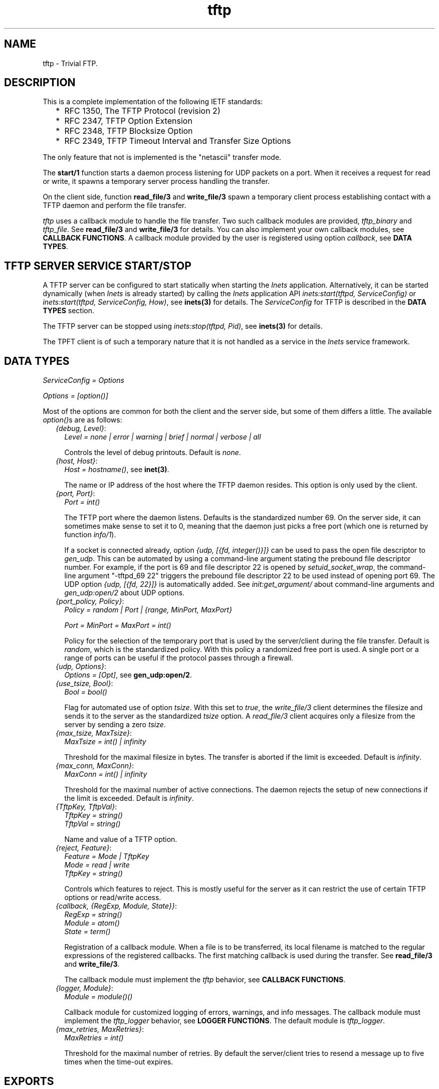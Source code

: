 .TH tftp 3 "inets 6.3.5" "Ericsson AB" "Erlang Module Definition"
.SH NAME
tftp \- Trivial FTP.
.SH DESCRIPTION
.LP
This is a complete implementation of the following IETF standards:
.RS 2
.TP 2
*
RFC 1350, The TFTP Protocol (revision 2)
.LP
.TP 2
*
RFC 2347, TFTP Option Extension
.LP
.TP 2
*
RFC 2348, TFTP Blocksize Option
.LP
.TP 2
*
RFC 2349, TFTP Timeout Interval and Transfer Size Options
.LP
.RE

.LP
The only feature that not is implemented is the "netascii" transfer mode\&.
.LP
The \fBstart/1\fR\& function starts a daemon process listening for UDP packets on a port\&. When it receives a request for read or write, it spawns a temporary server process handling the transfer\&.
.LP
On the client side, function \fBread_file/3\fR\& and \fBwrite_file/3\fR\& spawn a temporary client process establishing contact with a TFTP daemon and perform the file transfer\&.
.LP
\fItftp\fR\& uses a callback module to handle the file transfer\&. Two such callback modules are provided, \fItftp_binary\fR\& and \fItftp_file\fR\&\&. See \fBread_file/3\fR\& and \fBwrite_file/3\fR\& for details\&. You can also implement your own callback modules, see \fBCALLBACK FUNCTIONS\fR\&\&. A callback module provided by the user is registered using option \fIcallback\fR\&, see \fBDATA TYPES\fR\&\&.
.SH "TFTP SERVER SERVICE START/STOP"

.LP
A TFTP server can be configured to start statically when starting the \fIInets\fR\& application\&. Alternatively, it can be started dynamically (when \fIInets\fR\& is already started) by calling the \fIInets\fR\& application API \fIinets:start(tftpd, ServiceConfig)\fR\& or \fIinets:start(tftpd, ServiceConfig, How)\fR\&, see \fBinets(3)\fR\& for details\&. The \fIServiceConfig\fR\& for TFTP is described in the \fBDATA TYPES\fR\& section\&.
.LP
The TFTP server can be stopped using \fIinets:stop(tftpd, Pid)\fR\&, see \fBinets(3)\fR\& for details\&.
.LP
The TPFT client is of such a temporary nature that it is not handled as a service in the \fIInets\fR\& service framework\&.
.SH "DATA TYPES"

.LP
\fIServiceConfig = Options\fR\&
.LP
\fIOptions = [option()]\fR\&
.LP
Most of the options are common for both the client and the server side, but some of them differs a little\&. The available \fIoption()\fR\&s are as follows:
.RS 2
.TP 2
.B
\fI{debug, Level}\fR\&:
\fILevel = none | error | warning | brief | normal | verbose | all\fR\&
.RS 2
.LP
Controls the level of debug printouts\&. Default is \fInone\fR\&\&.
.RE
.TP 2
.B
\fI{host, Host}\fR\&:
\fIHost = hostname()\fR\&, see \fBinet(3)\fR\&\&.
.RS 2
.LP
The name or IP address of the host where the TFTP daemon resides\&. This option is only used by the client\&.
.RE
.TP 2
.B
\fI{port, Port}\fR\&:
\fIPort = int()\fR\&
.RS 2
.LP
The TFTP port where the daemon listens\&. Defaults is the standardized number 69\&. On the server side, it can sometimes make sense to set it to 0, meaning that the daemon just picks a free port (which one is returned by function \fIinfo/1\fR\&)\&.
.RE
.RS 2
.LP
If a socket is connected already, option \fI{udp, [{fd, integer()}]}\fR\& can be used to pass the open file descriptor to \fIgen_udp\fR\&\&. This can be automated by using a command-line argument stating the prebound file descriptor number\&. For example, if the port is 69 and file descriptor 22 is opened by \fIsetuid_socket_wrap\fR\&, the command-line argument "-tftpd_69 22" triggers the prebound file descriptor 22 to be used instead of opening port 69\&. The UDP option \fI{udp, [{fd, 22}]}\fR\& is automatically added\&. See \fIinit:get_argument/\fR\& about command-line arguments and \fIgen_udp:open/2\fR\& about UDP options\&.
.RE
.TP 2
.B
\fI{port_policy, Policy}\fR\&:
\fIPolicy = random | Port | {range, MinPort, MaxPort}\fR\&
.RS 2
.LP
\fIPort = MinPort = MaxPort = int()\fR\&
.RE
.RS 2
.LP
Policy for the selection of the temporary port that is used by the server/client during the file transfer\&. Default is \fIrandom\fR\&, which is the standardized policy\&. With this policy a randomized free port is used\&. A single port or a range of ports can be useful if the protocol passes through a firewall\&.
.RE
.TP 2
.B
\fI{udp, Options}\fR\&:
\fIOptions = [Opt]\fR\&, see \fBgen_udp:open/2\fR\&\&.
.TP 2
.B
\fI{use_tsize, Bool}\fR\&:
\fIBool = bool()\fR\&
.RS 2
.LP
Flag for automated use of option \fItsize\fR\&\&. With this set to \fItrue\fR\&, the \fIwrite_file/3\fR\& client determines the filesize and sends it to the server as the standardized \fItsize\fR\& option\&. A \fIread_file/3\fR\& client acquires only a filesize from the server by sending a zero \fItsize\fR\&\&.
.RE
.TP 2
.B
\fI{max_tsize, MaxTsize}\fR\&:
\fIMaxTsize = int() | infinity\fR\&
.RS 2
.LP
Threshold for the maximal filesize in bytes\&. The transfer is aborted if the limit is exceeded\&. Default is \fIinfinity\fR\&\&.
.RE
.TP 2
.B
\fI{max_conn, MaxConn}\fR\&:
\fIMaxConn = int() | infinity\fR\&
.RS 2
.LP
Threshold for the maximal number of active connections\&. The daemon rejects the setup of new connections if the limit is exceeded\&. Default is \fIinfinity\fR\&\&.
.RE
.TP 2
.B
\fI{TftpKey, TftpVal}\fR\&:
\fITftpKey = string()\fR\& 
.br
\fITftpVal = string()\fR\&
.RS 2
.LP
Name and value of a TFTP option\&.
.RE
.TP 2
.B
\fI{reject, Feature}\fR\&:
\fIFeature = Mode | TftpKey\fR\& 
.br
\fI Mode = read | write\fR\& 
.br
\fI TftpKey = string()\fR\&
.RS 2
.LP
Controls which features to reject\&. This is mostly useful for the server as it can restrict the use of certain TFTP options or read/write access\&.
.RE
.TP 2
.B
\fI{callback, {RegExp, Module, State}}\fR\&:
\fIRegExp = string()\fR\& 
.br
\fIModule = atom()\fR\& 
.br
\fIState = term()\fR\&
.RS 2
.LP
Registration of a callback module\&. When a file is to be transferred, its local filename is matched to the regular expressions of the registered callbacks\&. The first matching callback is used during the transfer\&. See \fBread_file/3\fR\& and \fBwrite_file/3\fR\&\&.
.RE
.RS 2
.LP
The callback module must implement the \fItftp\fR\& behavior, see \fBCALLBACK FUNCTIONS\fR\&\&.
.RE
.TP 2
.B
\fI{logger, Module}\fR\&:
\fIModule = module()()\fR\&
.RS 2
.LP
Callback module for customized logging of errors, warnings, and info messages\&. The callback module must implement the \fItftp_logger\fR\& behavior, see \fBLOGGER FUNCTIONS\fR\&\&. The default module is \fItftp_logger\fR\&\&.
.RE
.TP 2
.B
\fI{max_retries, MaxRetries}\fR\&:
\fIMaxRetries = int()\fR\&
.RS 2
.LP
Threshold for the maximal number of retries\&. By default the server/client tries to resend a message up to five times when the time-out expires\&.
.RE
.RE
.SH EXPORTS
.LP
.B
change_config(daemons, Options) -> [{Pid, Result}]
.br
.RS
.LP
Types:

.RS 3
Options = [option()]
.br
Pid = pid()
.br
Result = ok | {error, Reason}
.br
Reason = term()
.br
.RE
.RE
.RS
.LP
Changes configuration for all TFTP daemon processes\&.
.RE
.LP
.B
change_config(servers, Options) -> [{Pid, Result}]
.br
.RS
.LP
Types:

.RS 3
Options = [option()]
.br
Pid = pid()
.br
Result = ok | {error, Reason}
.br
Reason = term()
.br
.RE
.RE
.RS
.LP
Changes configuration for all TFTP server processes\&.
.RE
.LP
.B
change_config(Pid, Options) -> Result
.br
.RS
.LP
Types:

.RS 3
Pid = pid()
.br
Options = [option()]
.br
Result = ok | {error, Reason}
.br
Reason = term()
.br
.RE
.RE
.RS
.LP
Changes configuration for a TFTP daemon, server, or client process\&.
.RE
.LP
.B
info(daemons) -> [{Pid, Options}]
.br
.RS
.LP
Types:

.RS 3
Pid = [pid()()]
.br
Options = [option()]
.br
Reason = term()
.br
.RE
.RE
.RS
.LP
Returns information about all TFTP daemon processes\&.
.RE
.LP
.B
info(servers) -> [{Pid, Options}]
.br
.RS
.LP
Types:

.RS 3
Pid = [pid()()]
.br
Options = [option()]
.br
Reason = term()
.br
.RE
.RE
.RS
.LP
Returns information about all TFTP server processes\&.
.RE
.LP
.B
info(Pid) -> {ok, Options} | {error, Reason}
.br
.RS
.LP
Types:

.RS 3
Options = [option()]
.br
Reason = term()
.br
.RE
.RE
.RS
.LP
Returns information about a TFTP daemon, server, or client process\&.
.RE
.LP
.B
read_file(RemoteFilename, LocalFilename, Options) -> {ok, LastCallbackState} | {error, Reason}
.br
.RS
.LP
Types:

.RS 3
RemoteFilename = string()
.br
LocalFilename = binary | string()
.br
Options = [option()]
.br
LastCallbackState = term()
.br
Reason = term()
.br
.RE
.RE
.RS
.LP
Reads a (virtual) file \fIRemoteFilename\fR\& from a TFTP server\&.
.LP
If \fILocalFilename\fR\& is the atom \fIbinary\fR\&, \fItftp_binary\fR\& is used as callback module\&. It concatenates all transferred blocks and returns them as one single binary in \fILastCallbackState\fR\&\&.
.LP
If \fILocalFilename\fR\& is a string and there are no registered callback modules, \fItftp_file\fR\& is used as callback module\&. It writes each transferred block to the file named \fILocalFilename\fR\& and returns the number of transferred bytes in \fILastCallbackState\fR\&\&.
.LP
If \fILocalFilename\fR\& is a string and there are registered callback modules, \fILocalFilename\fR\& is tested against the regexps of these and the callback module corresponding to the first match is used, or an error tuple is returned if no matching regexp is found\&.
.RE
.LP
.B
start(Options) -> {ok, Pid} | {error, Reason}
.br
.RS
.LP
Types:

.RS 3
Options = [option()]
.br
Pid = pid()
.br
Reason = term()
.br
.RE
.RE
.RS
.LP
Starts a daemon process listening for UDP packets on a port\&. When it receives a request for read or write, it spawns a temporary server process handling the actual transfer of the (virtual) file\&.
.RE
.LP
.B
write_file(RemoteFilename, LocalFilename, Options) -> {ok, LastCallbackState} | {error, Reason}
.br
.RS
.LP
Types:

.RS 3
RemoteFilename = string()
.br
LocalFilename = binary() | string()
.br
Options = [option()]
.br
LastCallbackState = term()
.br
Reason = term()
.br
.RE
.RE
.RS
.LP
Writes a (virtual) file \fIRemoteFilename\fR\& to a TFTP server\&.
.LP
If \fILocalFilename\fR\& is a binary, \fItftp_binary\fR\& is used as callback module\&. The binary is transferred block by block and the number of transferred bytes is returned in \fILastCallbackState\fR\&\&.
.LP
If \fILocalFilename\fR\& is a string and there are no registered callback modules, \fItftp_file\fR\& is used as callback module\&. It reads the file named \fILocalFilename\fR\& block by block and returns the number of transferred bytes in \fILastCallbackState\fR\&\&.
.LP
If \fILocalFilename\fR\& is a string and there are registered callback modules, \fILocalFilename\fR\& is tested against the regexps of these and the callback module corresponding to the first match is used, or an error tuple is returned if no matching regexp is found\&.
.RE
.SH "CALLBACK FUNCTIONS"

.LP
A \fItftp\fR\& callback module is to be implemented as a \fItftp\fR\& behavior and export the functions listed in the following\&.
.LP
On the server side, the callback interaction starts with a call to \fIopen/5\fR\& with the registered initial callback state\&. \fIopen/5\fR\& is expected to open the (virtual) file\&. Then either function \fIread/1\fR\& or \fIwrite/2\fR\& is invoked repeatedly, once per transferred block\&. At each function call, the state returned from the previous call is obtained\&. When the last block is encountered, function \fIread/1\fR\& or \fIwrite/2\fR\& is expected to close the (virtual) file and return its last state\&. Function \fIabort/3\fR\& is only used in error situations\&. Function \fIprepare/5\fR\& is not used on the server side\&.
.LP
On the client side, the callback interaction is the same, but it starts and ends a bit differently\&. It starts with a call to \fIprepare/5\fR\& with the same arguments as \fIopen/5\fR\& takes\&. \fIprepare/5\fR\& is expected to validate the TFTP options suggested by the user and to return the subset of them that it accepts\&. Then the options are sent to the server, which performs the same TFTP option negotiation procedure\&. The options that are accepted by the server are forwarded to function \fIopen/5\fR\& on the client side\&. On the client side, function \fIopen/5\fR\& must accept all option as-is or reject the transfer\&. Then the callback interaction follows the same pattern as described for the server side\&. When the last block is encountered in \fIread/1\fR\& or \fIwrite/2\fR\&, the returned state is forwarded to the user and returned from \fIread_file\fR\&/3 or \fIwrite_file/3\fR\&\&.
.LP
If a callback (performing the file access in the TFTP server) takes too long time (more than the double TFTP time-out), the server aborts the connection and sends an error reply to the client\&. This implies that the server releases resources attached to the connection faster than before\&. The server simply assumes that the client has given up\&.
.LP
If the TFTP server receives yet another request from the same client (same host and port) while it already has an active connection to the client, it ignores the new request if the request is equal to the first one (same filename and options)\&. This implies that the (new) client will be served by the already ongoing connection on the server side\&. By not setting up yet another connection, in parallel with the ongoing one, the server consumes less resources\&.
.SH EXPORTS
.LP
.B
Module:abort(Code, Text, State) -> ok
.br
.RS
.LP
Types:

.RS 3
Code = undef | enoent | eacces | enospc
.br
 | badop | eexist | baduser | badopt
.br
 | int()
.br
Text = string()
.br
State = term()
.br
.RE
.RE
.RS
.LP
Invoked when the file transfer is aborted\&.
.LP
The callback function is expected to clean up its used resources after the aborted file transfer, such as closing open file descriptors and so on\&. The function is not invoked if any of the other callback functions returns an error, as it is expected that they already have cleaned up the necessary resources\&. However, it is invoked if the functions fail (crash)\&.
.RE
.LP
.B
Module:open(Peer, Access, Filename, Mode, SuggestedOptions, State) -> {ok, AcceptedOptions, NewState} | {error, {Code, Text}}
.br
.RS
.LP
Types:

.RS 3
Peer = {PeerType, PeerHost, PeerPort}
.br
PeerType = inet | inet6
.br
PeerHost = ip_address()
.br
PeerPort = integer()
.br
Access = read | write
.br
Filename = string()
.br
Mode = string()
.br
SuggestedOptions = AcceptedOptions = [{Key, Value}]
.br
 Key = Value = string()
.br
State = InitialState | term()
.br
 InitialState = [] | [{root_dir, string()}]
.br
NewState = term()
.br
Code = undef | enoent | eacces | enospc
.br
 | badop | eexist | baduser | badopt
.br
 | int()
.br
Text = string()
.br
.RE
.RE
.RS
.LP
Opens a file for read or write access\&.
.LP
On the client side, where the \fIopen/5\fR\& call has been preceded by a call to \fIprepare/5\fR\&, all options must be accepted or rejected\&.
.LP
On the server side, where there is no preceding \fIprepare/5\fR\& call, no new options can be added, but those present in \fISuggestedOptions\fR\& can be omitted or replaced with new values in \fIAcceptedOptions\fR\&\&.
.RE
.LP
.B
Module:prepare(Peer, Access, Filename, Mode, SuggestedOptions, InitialState) -> {ok, AcceptedOptions, NewState} | {error, {Code, Text}}
.br
.RS
.LP
Types:

.RS 3
Peer = {PeerType, PeerHost, PeerPort}
.br
PeerType = inet | inet6
.br
PeerHost = ip_address()
.br
PeerPort = integer()
.br
Access = read | write
.br
Filename = string()
.br
Mode = string()
.br
SuggestedOptions = AcceptedOptions = [{Key, Value}]
.br
 Key = Value = string()
.br
InitialState = [] | [{root_dir, string()}]
.br
NewState = term()
.br
Code = undef | enoent | eacces | enospc
.br
 | badop | eexist | baduser | badopt
.br
 | int()
.br
Text = string()
.br
.RE
.RE
.RS
.LP
Prepares to open a file on the client side\&.
.LP
No new options can be added, but those present in \fISuggestedOptions\fR\& can be omitted or replaced with new values in \fIAcceptedOptions\fR\&\&.
.LP
This is followed by a call to \fIopen/4\fR\& before any read/write access is performed\&. \fIAcceptedOptions\fR\& is sent to the server, which replies with the options that it accepts\&. These are then forwarded to \fIopen/4\fR\& as \fISuggestedOptions\fR\&\&.
.RE
.LP
.B
Module:read(State) -> {more, Bin, NewState} | {last, Bin, FileSize} | {error, {Code, Text}}
.br
.RS
.LP
Types:

.RS 3
State = NewState = term()
.br
Bin = binary()
.br
FileSize = int()
.br
Code = undef | enoent | eacces | enospc
.br
 | badop | eexist | baduser | badopt
.br
 | int()
.br
Text = string()
.br
.RE
.RE
.RS
.LP
Reads a chunk from the file\&.
.LP
The callback function is expected to close the file when the last file chunk is encountered\&. When an error is encountered, the callback function is expected to clean up after the aborted file transfer, such as closing open file descriptors, and so on\&. In both cases there will be no more calls to any of the callback functions\&.
.RE
.LP
.B
Module:write(Bin, State) -> {more, NewState} | {last, FileSize} | {error, {Code, Text}}
.br
.RS
.LP
Types:

.RS 3
Bin = binary()
.br
State = NewState = term()
.br
FileSize = int()
.br
Code = undef | enoent | eacces | enospc
.br
 | badop | eexist | baduser | badopt
.br
 | int()
.br
Text = string()
.br
.RE
.RE
.RS
.LP
Writes a chunk to the file\&.
.LP
The callback function is expected to close the file when the last file chunk is encountered\&. When an error is encountered, the callback function is expected to clean up after the aborted file transfer, such as closing open file descriptors, and so on\&. In both cases there will be no more calls to any of the callback functions\&.
.RE
.SH "LOGGER FUNCTIONS"

.LP
A \fItftp_logger\fR\& callback module is to be implemented as a \fItftp_logger\fR\& behavior and export the following functions:
.SH EXPORTS
.LP
.B
Logger:error_msg(Format, Data) -> ok | exit(Reason)
.br
.RS
.LP
Types:

.RS 3
Format = string()
.br
Data = [term()]
.br
Reason = term()
.br
.RE
.RE
.RS
.LP
Logs an error message\&. See \fIerror_logger:error_msg/2\fR\& for details\&.
.RE
.LP
.B
Logger:info_msg(Format, Data) -> ok | exit(Reason)
.br
.RS
.LP
Types:

.RS 3
Format = string()
.br
Data = [term()]
.br
Reason = term()
.br
.RE
.RE
.RS
.LP
Logs an info message\&. See \fIerror_logger:info_msg/2\fR\& for details\&.
.RE
.LP
.B
Logger:warning_msg(Format, Data) -> ok | exit(Reason)
.br
.RS
.LP
Types:

.RS 3
Format = string()
.br
Data = [term()]
.br
Reason = term()
.br
.RE
.RE
.RS
.LP
Logs a warning message\&. See \fIerror_logger:warning_msg/2\fR\& for details\&.
.RE